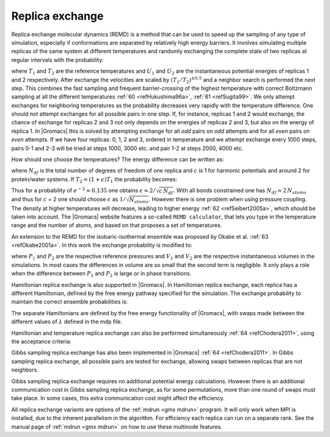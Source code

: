 Replica exchange
----------------

Replica exchange molecular dynamics (REMD) is a method that can be used
to speed up the sampling of any type of simulation, especially if
conformations are separated by relatively high energy barriers. It
involves simulating multiple replicas of the same system at different
temperatures and randomly exchanging the complete state of two replicas
at regular intervals with the probability:

.. math:: P(1 \leftrightarrow 2)=\min\left(1,\exp\left[
          \left(\frac{1}{k_B T_1} - \frac{1}{k_B T_2}\right)(U_1 - U_2)
          \right] \right)
          :label: eqnREX

where :math:`T_1` and :math:`T_2` are the reference temperatures and
:math:`U_1` and :math:`U_2` are the instantaneous potential energies of
replicas 1 and 2 respectively. After exchange the velocities are scaled
by :math:`(T_1/T_2)^{\pm0.5}` and a neighbor search is performed the
next step. This combines the fast sampling and frequent barrier-crossing
of the highest temperature with correct Boltzmann sampling at all the
different temperatures \ :ref:`60 <refHukushima96a>`,
:ref:`61 <refSugita99>`. We only attempt exchanges for neighboring temperatures as the
probability decreases very rapidly with the temperature difference. One
should not attempt exchanges for all possible pairs in one step. If, for
instance, replicas 1 and 2 would exchange, the chance of exchange for
replicas 2 and 3 not only depends on the energies of replicas 2 and 3,
but also on the energy of replica 1. In |Gromacs| this is solved by
attempting exchange for all *odd* pairs on *odd* attempts and for all
*even* pairs on *even* attempts. If we have four replicas: 0, 1, 2 and
3, ordered in temperature and we attempt exchange every 1000 steps,
pairs 0-1 and 2-3 will be tried at steps 1000, 3000 etc. and pair 1-2 at
steps 2000, 4000 etc.

How should one choose the temperatures? The energy difference can be
written as:

.. math:: U_1 - U_2 =  N_{df} \frac{c}{2} k_B (T_1 - T_2)
          :label: eqnREXEdiff

where :math:`N_{df}` is the total number of degrees of freedom of one
replica and :math:`c` is 1 for harmonic potentials and around 2 for
protein/water systems. If :math:`T_2 = (1+\epsilon) T_1` the probability
becomes:

.. math:: P(1 \leftrightarrow 2)
            = \exp\left( -\frac{\epsilon^2 c\,N_{df}}{2 (1+\epsilon)} \right)
          \approx \exp\left(-\epsilon^2 \frac{c}{2} N_{df} \right)
          :label: eqnREXprob

Thus for a probability of :math:`e^{-2}\approx 0.135` one obtains
:math:`\epsilon \approx 2/\sqrt{c\,N_{df}}`. With all bonds constrained
one has :math:`N_{df} \approx 2\, N_{atoms}` and thus for :math:`c` = 2
one should choose :math:`\epsilon` as :math:`1/\sqrt{N_{atoms}}`.
However there is one problem when using pressure coupling. The density
at higher temperatures will decrease, leading to higher energy
\ :ref:`62 <refSeibert2005a>`, which should be taken into account. The |Gromacs| website
features a so-called ``REMD calculator``, that lets you type in the
temperature range and the number of atoms, and based on that proposes a
set of temperatures.

An extension to the REMD for the isobaric-isothermal ensemble was
proposed by Okabe et al. :ref:`63 <refOkabe2001a>`. In this work the
exchange probability is modified to:

.. math:: P(1 \leftrightarrow 2)=\min\left(1,\exp\left[
          \left(\frac{1}{k_B T_1} - \frac{1}{k_B T_2}\right)(U_1 - U_2) +
          \left(\frac{P_1}{k_B T_1} - \frac{P_2}{k_B T_2}\right)\left(V_1-V_2\right)
          \right] \right)
          :label: eqnREXexchangeprob

where :math:`P_1` and :math:`P_2` are the respective reference
pressures and :math:`V_1` and :math:`V_2` are the respective
instantaneous volumes in the simulations. In most cases the differences
in volume are so small that the second term is negligible. It only plays
a role when the difference between :math:`P_1` and :math:`P_2` is large
or in phase transitions.

Hamiltonian replica exchange is also supported in |Gromacs|. In
Hamiltonian replica exchange, each replica has a different Hamiltonian,
defined by the free energy pathway specified for the simulation. The
exchange probability to maintain the correct ensemble probabilities is:

.. math:: P(1 \leftrightarrow 2)=\min\left(1,\exp\left[
          \frac{1}{k_B T} (U_1(x_1) - U_1(x_2) + U_2(x_2) - U_2(x_1))
          \right]\right)
          :label: eqnREXcorrectensemble

The separate Hamiltonians are defined by the free energy functionality
of |Gromacs|, with swaps made between the different values of
:math:`\lambda` defined in the mdp file.

Hamiltonian and temperature replica exchange can also be performed
simultaneously :ref:`64 <refChodera2011>`, using the acceptance criteria:

.. math:: P(1 \leftrightarrow 2)=\min\left(1,\exp\left[
          \frac{U_1(x_1) - U_1(x_2)}{k_B T_1} + \frac{U_2(x_2) - U_2(x_1)}{k_B T_2}
          \right] \right)
          :label: eqnREXacceptance

Gibbs sampling replica exchange has also been implemented in
|Gromacs| :ref:`64 <refChodera2011>`. In Gibbs sampling replica exchange,
all possible pairs are tested for exchange, allowing swaps between
replicas that are not neighbors.

Gibbs sampling replica exchange requires no additional potential energy
calculations. However there is an additional communication cost in Gibbs
sampling replica exchange, as for some permutations, more than one round
of swaps must take place. In some cases, this extra communication cost
might affect the efficiency.

All replica exchange variants are options of the :ref:`mdrun <gmx mdrun>` program. It will
only work when MPI is installed, due to the inherent parallelism in the
algorithm. For efficiency each replica can run on a separate rank. See
the manual page of :ref:`mdrun <gmx mdrun>` on how to use these multinode features.
